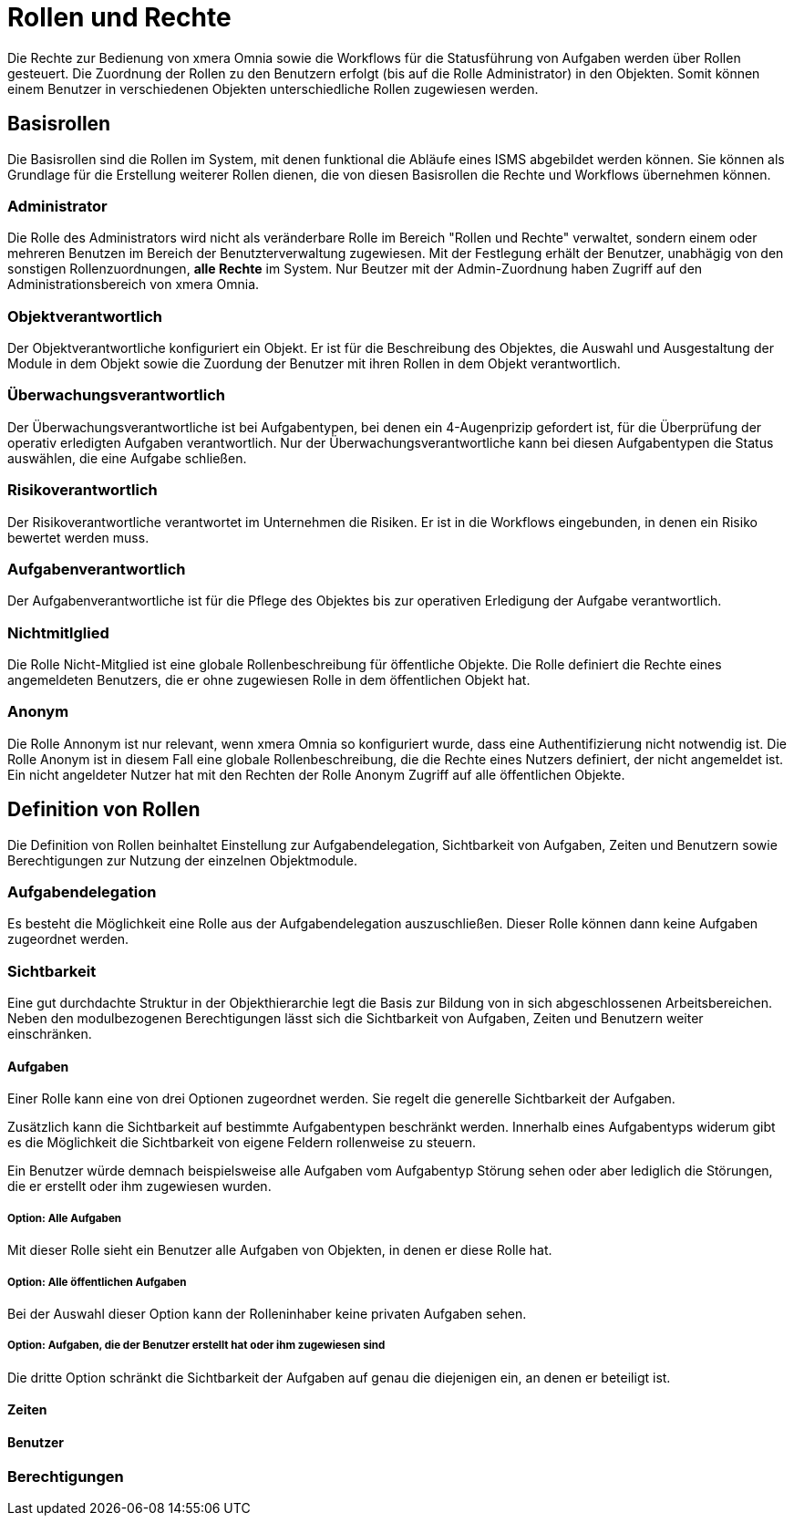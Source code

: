= Rollen und Rechte
:doctype: article
:icons: font
:imagesdir: ../images/
:web-xmera: https://xmera.de

Die Rechte zur Bedienung von xmera Omnia sowie die Workflows für die Statusführung von Aufgaben werden über Rollen gesteuert. Die Zuordnung der Rollen zu den Benutzern erfolgt (bis auf die Rolle Administrator) in den Objekten. Somit können einem Benutzer in verschiedenen Objekten unterschiedliche Rollen zugewiesen werden.

== Basisrollen
Die Basisrollen sind die Rollen im System, mit denen funktional die Abläufe eines ISMS abgebildet werden können. Sie können als Grundlage für die Erstellung weiterer Rollen dienen, die von diesen Basisrollen die Rechte und Workflows übernehmen können.

=== Administrator
Die Rolle des Administrators wird nicht als veränderbare Rolle im Bereich "Rollen und Rechte" verwaltet, sondern einem oder mehreren Benutzen im Bereich der Benutzterverwaltung zugewiesen. Mit der Festlegung erhält der Benutzer, unabhägig von den sonstigen Rollenzuordnungen, *alle Rechte* im System. Nur Beutzer mit der Admin-Zuordnung haben Zugriff auf den Administrationsbereich von xmera Omnia.

=== Objektverantwortlich
Der Objektverantwortliche konfiguriert ein Objekt. Er ist für die Beschreibung des Objektes, die Auswahl und Ausgestaltung der Module in dem Objekt sowie die Zuordung der Benutzer mit ihren Rollen in dem Objekt verantwortlich.

=== Überwachungsverantwortlich
Der  Überwachungsverantwortliche ist bei Aufgabentypen, bei denen ein 4-Augenprizip gefordert ist, für die Überprüfung der operativ erledigten Aufgaben verantwortlich. Nur der Überwachungsverantwortliche kann bei diesen Aufgabentypen die Status auswählen, die eine Aufgabe schließen.

=== Risikoverantwortlich
Der Risikoverantwortliche verantwortet im Unternehmen die Risiken. Er ist in die Workflows eingebunden, in denen ein Risiko bewertet werden muss.

=== Aufgabenverantwortlich
Der Aufgabenverantwortliche ist für die Pflege des Objektes bis zur operativen Erledigung der Aufgabe verantwortlich.

=== Nichtmitlglied
Die Rolle Nicht-Mitglied ist eine globale Rollenbeschreibung für öffentliche Objekte. Die Rolle definiert die Rechte eines angemeldeten Benutzers, die er ohne zugewiesen Rolle in dem öffentlichen Objekt hat. 

=== Anonym
Die Rolle Annonym ist nur relevant, wenn xmera Omnia so konfiguriert wurde, dass eine Authentifizierung nicht notwendig ist. Die Rolle Anonym ist in diesem Fall eine globale Rollenbeschreibung, die die Rechte eines Nutzers definiert, der nicht angemeldet ist. Ein nicht angeldeter Nutzer hat mit den Rechten der Rolle Anonym Zugriff auf alle öffentlichen Objekte.


== Definition von Rollen

Die Definition von Rollen beinhaltet Einstellung zur Aufgabendelegation, Sichtbarkeit von Aufgaben, Zeiten und Benutzern sowie Berechtigungen zur Nutzung der einzelnen Objektmodule.

=== Aufgabendelegation

Es besteht die Möglichkeit eine Rolle aus der Aufgabendelegation auszuschließen. Dieser Rolle können dann keine Aufgaben zugeordnet werden.

=== Sichtbarkeit

Eine gut durchdachte Struktur in der Objekthierarchie legt die Basis zur Bildung von in sich abgeschlossenen Arbeitsbereichen. Neben den modulbezogenen Berechtigungen lässt sich die Sichtbarkeit von Aufgaben, Zeiten und Benutzern weiter einschränken.

==== Aufgaben

Einer Rolle kann eine von drei Optionen zugeordnet werden. Sie regelt die generelle Sichtbarkeit der Aufgaben. 

Zusätzlich kann die Sichtbarkeit auf bestimmte Aufgabentypen beschränkt werden. Innerhalb eines Aufgabentyps widerum gibt es die Möglichkeit die Sichtbarkeit von eigene Feldern rollenweise zu steuern. 

Ein Benutzer würde demnach beispielsweise alle Aufgaben vom Aufgabentyp Störung sehen oder aber lediglich die Störungen, die er erstellt oder ihm zugewiesen wurden.

===== Option: Alle Aufgaben

Mit dieser Rolle sieht ein Benutzer alle Aufgaben von Objekten, in denen er diese Rolle hat.

===== Option: Alle öffentlichen Aufgaben

Bei der Auswahl dieser Option kann der Rolleninhaber keine privaten Aufgaben sehen.

===== Option: Aufgaben, die der Benutzer erstellt hat oder ihm zugewiesen sind

Die dritte Option schränkt die Sichtbarkeit der Aufgaben auf genau die diejenigen ein, an denen er beteiligt ist. 


==== Zeiten

==== Benutzer

=== Berechtigungen

